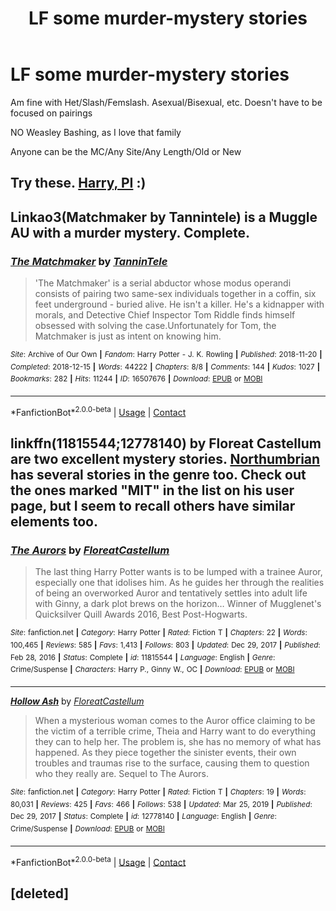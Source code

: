 #+TITLE: LF some murder-mystery stories

* LF some murder-mystery stories
:PROPERTIES:
:Author: NotSoSnarky
:Score: 1
:DateUnix: 1617173836.0
:DateShort: 2021-Mar-31
:FlairText: Request
:END:
Am fine with Het/Slash/Femslash. Asexual/Bisexual, etc. Doesn't have to be focused on pairings

NO Weasley Bashing, as I love that family

Anyone can be the MC/Any Site/Any Length/Old or New


** Try these. [[https://archiveofourown.org/series/1415023][Harry, PI]] :)
:PROPERTIES:
:Author: Canonmouse
:Score: 1
:DateUnix: 1617174120.0
:DateShort: 2021-Mar-31
:END:


** Linkao3(Matchmaker by Tannintele) is a Muggle AU with a murder mystery. Complete.
:PROPERTIES:
:Author: xshadowfax
:Score: 1
:DateUnix: 1617179207.0
:DateShort: 2021-Mar-31
:END:

*** [[https://archiveofourown.org/works/16507676][*/The Matchmaker/*]] by [[https://www.archiveofourown.org/users/TanninTele/pseuds/TanninTele][/TanninTele/]]

#+begin_quote
  'The Matchmaker' is a serial abductor whose modus operandi consists of pairing two same-sex individuals together in a coffin, six feet underground - buried alive. He isn't a killer. He's a kidnapper with morals, and Detective Chief Inspector Tom Riddle finds himself obsessed with solving the case.Unfortunately for Tom, the Matchmaker is just as intent on knowing him.
#+end_quote

^{/Site/:} ^{Archive} ^{of} ^{Our} ^{Own} ^{*|*} ^{/Fandom/:} ^{Harry} ^{Potter} ^{-} ^{J.} ^{K.} ^{Rowling} ^{*|*} ^{/Published/:} ^{2018-11-20} ^{*|*} ^{/Completed/:} ^{2018-12-15} ^{*|*} ^{/Words/:} ^{44222} ^{*|*} ^{/Chapters/:} ^{8/8} ^{*|*} ^{/Comments/:} ^{144} ^{*|*} ^{/Kudos/:} ^{1027} ^{*|*} ^{/Bookmarks/:} ^{282} ^{*|*} ^{/Hits/:} ^{11244} ^{*|*} ^{/ID/:} ^{16507676} ^{*|*} ^{/Download/:} ^{[[https://archiveofourown.org/downloads/16507676/The%20Matchmaker.epub?updated_at=1616993054][EPUB]]} ^{or} ^{[[https://archiveofourown.org/downloads/16507676/The%20Matchmaker.mobi?updated_at=1616993054][MOBI]]}

--------------

*FanfictionBot*^{2.0.0-beta} | [[https://github.com/FanfictionBot/reddit-ffn-bot/wiki/Usage][Usage]] | [[https://www.reddit.com/message/compose?to=tusing][Contact]]
:PROPERTIES:
:Author: FanfictionBot
:Score: 1
:DateUnix: 1617179230.0
:DateShort: 2021-Mar-31
:END:


** linkffn(11815544;12778140) by Floreat Castellum are two excellent mystery stories. [[https://www.fanfiction.net/u/2132422/Northumbrian][Northumbrian]] has several stories in the genre too. Check out the ones marked "MIT" in the list on his user page, but I seem to recall others have similar elements too.
:PROPERTIES:
:Author: rpeh
:Score: 1
:DateUnix: 1617182597.0
:DateShort: 2021-Mar-31
:END:

*** [[https://www.fanfiction.net/s/11815544/1/][*/The Aurors/*]] by [[https://www.fanfiction.net/u/6993240/FloreatCastellum][/FloreatCastellum/]]

#+begin_quote
  The last thing Harry Potter wants is to be lumped with a trainee Auror, especially one that idolises him. As he guides her through the realities of being an overworked Auror and tentatively settles into adult life with Ginny, a dark plot brews on the horizon... Winner of Mugglenet's Quicksilver Quill Awards 2016, Best Post-Hogwarts.
#+end_quote

^{/Site/:} ^{fanfiction.net} ^{*|*} ^{/Category/:} ^{Harry} ^{Potter} ^{*|*} ^{/Rated/:} ^{Fiction} ^{T} ^{*|*} ^{/Chapters/:} ^{22} ^{*|*} ^{/Words/:} ^{100,465} ^{*|*} ^{/Reviews/:} ^{585} ^{*|*} ^{/Favs/:} ^{1,413} ^{*|*} ^{/Follows/:} ^{803} ^{*|*} ^{/Updated/:} ^{Dec} ^{29,} ^{2017} ^{*|*} ^{/Published/:} ^{Feb} ^{28,} ^{2016} ^{*|*} ^{/Status/:} ^{Complete} ^{*|*} ^{/id/:} ^{11815544} ^{*|*} ^{/Language/:} ^{English} ^{*|*} ^{/Genre/:} ^{Crime/Suspense} ^{*|*} ^{/Characters/:} ^{Harry} ^{P.,} ^{Ginny} ^{W.,} ^{OC} ^{*|*} ^{/Download/:} ^{[[http://www.ff2ebook.com/old/ffn-bot/index.php?id=11815544&source=ff&filetype=epub][EPUB]]} ^{or} ^{[[http://www.ff2ebook.com/old/ffn-bot/index.php?id=11815544&source=ff&filetype=mobi][MOBI]]}

--------------

[[https://www.fanfiction.net/s/12778140/1/][*/Hollow Ash/*]] by [[https://www.fanfiction.net/u/6993240/FloreatCastellum][/FloreatCastellum/]]

#+begin_quote
  When a mysterious woman comes to the Auror office claiming to be the victim of a terrible crime, Theia and Harry want to do everything they can to help her. The problem is, she has no memory of what has happened. As they piece together the sinister events, their own troubles and traumas rise to the surface, causing them to question who they really are. Sequel to The Aurors.
#+end_quote

^{/Site/:} ^{fanfiction.net} ^{*|*} ^{/Category/:} ^{Harry} ^{Potter} ^{*|*} ^{/Rated/:} ^{Fiction} ^{T} ^{*|*} ^{/Chapters/:} ^{19} ^{*|*} ^{/Words/:} ^{80,031} ^{*|*} ^{/Reviews/:} ^{425} ^{*|*} ^{/Favs/:} ^{466} ^{*|*} ^{/Follows/:} ^{538} ^{*|*} ^{/Updated/:} ^{Mar} ^{25,} ^{2019} ^{*|*} ^{/Published/:} ^{Dec} ^{29,} ^{2017} ^{*|*} ^{/Status/:} ^{Complete} ^{*|*} ^{/id/:} ^{12778140} ^{*|*} ^{/Language/:} ^{English} ^{*|*} ^{/Genre/:} ^{Crime/Suspense} ^{*|*} ^{/Download/:} ^{[[http://www.ff2ebook.com/old/ffn-bot/index.php?id=12778140&source=ff&filetype=epub][EPUB]]} ^{or} ^{[[http://www.ff2ebook.com/old/ffn-bot/index.php?id=12778140&source=ff&filetype=mobi][MOBI]]}

--------------

*FanfictionBot*^{2.0.0-beta} | [[https://github.com/FanfictionBot/reddit-ffn-bot/wiki/Usage][Usage]] | [[https://www.reddit.com/message/compose?to=tusing][Contact]]
:PROPERTIES:
:Author: FanfictionBot
:Score: 1
:DateUnix: 1617182620.0
:DateShort: 2021-Mar-31
:END:


** [deleted]
:PROPERTIES:
:Score: 1
:DateUnix: 1617192704.0
:DateShort: 2021-Mar-31
:END:
